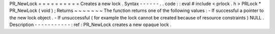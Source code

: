 PR_NewLock
=
=
=
=
=
=
=
=
=
=
Creates
a
new
lock
.
Syntax
-
-
-
-
-
-
.
.
code
:
:
eval
#
include
<
prlock
.
h
>
PRLock
*
PR_NewLock
(
void
)
;
Returns
~
~
~
~
~
~
~
The
function
returns
one
of
the
following
values
:
-
If
successful
a
pointer
to
the
new
lock
object
.
-
If
unsuccessful
(
for
example
the
lock
cannot
be
created
because
of
resource
constraints
)
NULL
.
Description
-
-
-
-
-
-
-
-
-
-
-
:
ref
:
PR_NewLock
creates
a
new
opaque
lock
.
